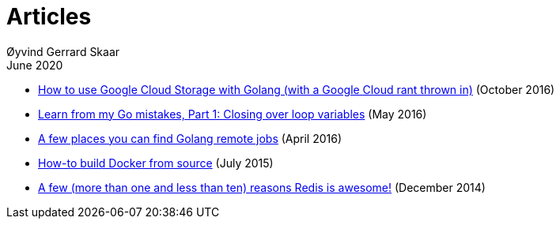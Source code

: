 
= Articles
Øyvind Gerrard Skaar
June 2020

* link:https://oyvindsk.com/writing/how-to-use-google-cloud-storage-with-golang[How to use Google Cloud Storage with Golang (with a Google Cloud rant thrown in)] (October 2016)
* link:https://oyvindsk.com/writing/common-golang-mistakes-1[Learn from my Go mistakes, Part 1: Closing over loop variables] (May 2016)
* link:https://oyvindsk.com/writing/go-remote-jobs[A few places you can find Golang remote jobs] (April 2016)
* link:https://oyvindsk.com/writing/docker-build-from-source[How-to build Docker from source] (July 2015)
* link:https://oyvindsk.com/writing/reasons-redis-is-awesome[A few (more than one and less than ten) reasons Redis is awesome!] (December 2014)